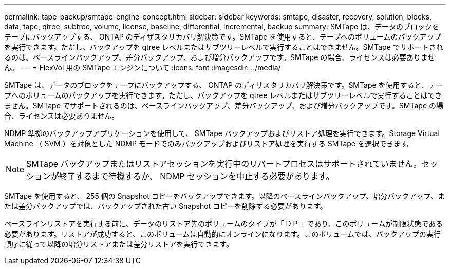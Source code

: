 ---
permalink: tape-backup/smtape-engine-concept.html 
sidebar: sidebar 
keywords: smtape, disaster, recovery, solution, blocks, data, tape, qtree, subtree, volume, license, baseline, differential, incremental, backup 
summary: SMTape は、データのブロックをテープにバックアップする、 ONTAP のディザスタリカバリ解決策です。SMTape を使用すると、テープへのボリュームのバックアップを実行できます。ただし、バックアップを qtree レベルまたはサブツリーレベルで実行することはできません。SMTape でサポートされるのは、ベースラインバックアップ、差分バックアップ、および増分バックアップです。SMTape の場合、ライセンスは必要ありません。 
---
= FlexVol 用の SMTape エンジンについて
:icons: font
:imagesdir: ../media/


[role="lead"]
SMTape は、データのブロックをテープにバックアップする、 ONTAP のディザスタリカバリ解決策です。SMTape を使用すると、テープへのボリュームのバックアップを実行できます。ただし、バックアップを qtree レベルまたはサブツリーレベルで実行することはできません。SMTape でサポートされるのは、ベースラインバックアップ、差分バックアップ、および増分バックアップです。SMTape の場合、ライセンスは必要ありません。

NDMP 準拠のバックアップアプリケーションを使用して、 SMTape バックアップおよびリストア処理を実行できます。Storage Virtual Machine （ SVM ）を対象とした NDMP モードでのみバックアップおよびリストア処理を実行する SMTape を選択できます。

[NOTE]
====
SMTape バックアップまたはリストアセッションを実行中のリバートプロセスはサポートされていません。セッションが終了するまで待機するか、 NDMP セッションを中止する必要があります。

====
SMTape を使用すると、 255 個の Snapshot コピーをバックアップできます。以降のベースラインバックアップ、増分バックアップ、または差分バックアップでは、バックアップされた古い Snapshot コピーを削除する必要があります。

ベースラインリストアを実行する前に、データのリストア先のボリュームのタイプが「 D P 」であり、このボリュームが制限状態である必要があります。リストアが成功すると、このボリュームは自動的にオンラインになります。このボリュームでは、バックアップの実行順序に従って以降の増分リストアまたは差分リストアを実行できます。
